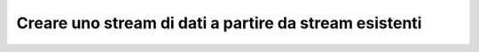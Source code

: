 **Creare uno stream di dati a partire da stream esistenti**
***********************************************************
